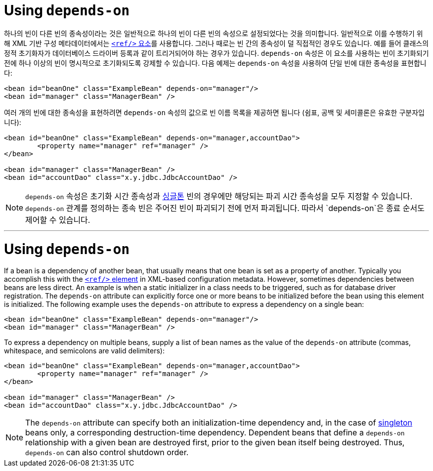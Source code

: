 [[beans-factory-dependson]]
= Using `depends-on`

하나의 빈이 다른 빈의 종속성이라는 것은 일반적으로 하나의 빈이 다른 빈의 속성으로 설정되었다는 것을 의미합니다. 
일반적으로 이를 수행하기 위해 XML 기반 구성 메타데이터에서는 <<beans-ref-element, `<ref/>` 요소>>를 사용합니다.
그러나 때로는 빈 간의 종속성이 덜 직접적인 경우도 있습니다. 
예를 들어 클래스의 정적 초기화자가 데이터베이스 드라이버 등록과 같이 트리거되어야 하는 경우가 있습니다. 
`depends-on` 속성은 이 요소를 사용하는 빈이 초기화되기 전에 하나 이상의 빈이 명시적으로 초기화되도록 강제할 수 있습니다. 
다음 예제는 `depends-on` 속성을 사용하여 단일 빈에 대한 종속성을 표현합니다:

[source,xml,indent=0,subs="verbatim,quotes"]
----
	<bean id="beanOne" class="ExampleBean" depends-on="manager"/>
	<bean id="manager" class="ManagerBean" />
----

여러 개의 빈에 대한 종속성을 표현하려면 `depends-on` 속성의 값으로 빈 이름 목록을 제공하면 됩니다 
(쉼표, 공백 및 세미콜론은 유효한 구분자입니다):

[source,xml,indent=0,subs="verbatim,quotes"]
----
	<bean id="beanOne" class="ExampleBean" depends-on="manager,accountDao">
		<property name="manager" ref="manager" />
	</bean>

	<bean id="manager" class="ManagerBean" />
	<bean id="accountDao" class="x.y.jdbc.JdbcAccountDao" />
----

NOTE: `depends-on` 속성은 초기화 시간 종속성과 xref:core/beans/factory-scopes.adoc#beans-factory-scopes-singleton[싱글톤] 빈의 경우에만 해당되는 파괴 시간 종속성을 모두 지정할 수 있습니다. 
`depends-on` 관계를 정의하는 종속 빈은 주어진 빈이 파괴되기 전에 먼저 파괴됩니다. 따라서 `depends-on`은 종료 순서도 제어할 수 있습니다.

---

[[beans-factory-dependson]]
= Using `depends-on`

If a bean is a dependency of another bean, that usually means that one bean is set as a
property of another. Typically you accomplish this with the <<beans-ref-element, `<ref/>`
element>> in XML-based configuration metadata. However, sometimes dependencies between
beans are less direct. An example is when a static initializer in a class needs to be
triggered, such as for database driver registration. The `depends-on` attribute can
explicitly force one or more beans to be initialized before the bean using this element
is initialized. The following example uses the `depends-on` attribute to express a
dependency on a single bean:

[source,xml,indent=0,subs="verbatim,quotes"]
----
	<bean id="beanOne" class="ExampleBean" depends-on="manager"/>
	<bean id="manager" class="ManagerBean" />
----

To express a dependency on multiple beans, supply a list of bean names as the value of
the `depends-on` attribute (commas, whitespace, and semicolons are valid
delimiters):

[source,xml,indent=0,subs="verbatim,quotes"]
----
	<bean id="beanOne" class="ExampleBean" depends-on="manager,accountDao">
		<property name="manager" ref="manager" />
	</bean>

	<bean id="manager" class="ManagerBean" />
	<bean id="accountDao" class="x.y.jdbc.JdbcAccountDao" />
----

NOTE: The `depends-on` attribute can specify both an initialization-time dependency and,
in the case of xref:core/beans/factory-scopes.adoc#beans-factory-scopes-singleton[singleton] beans only, a corresponding
destruction-time dependency. Dependent beans that define a `depends-on` relationship
with a given bean are destroyed first, prior to the given bean itself being destroyed.
Thus, `depends-on` can also control shutdown order.




